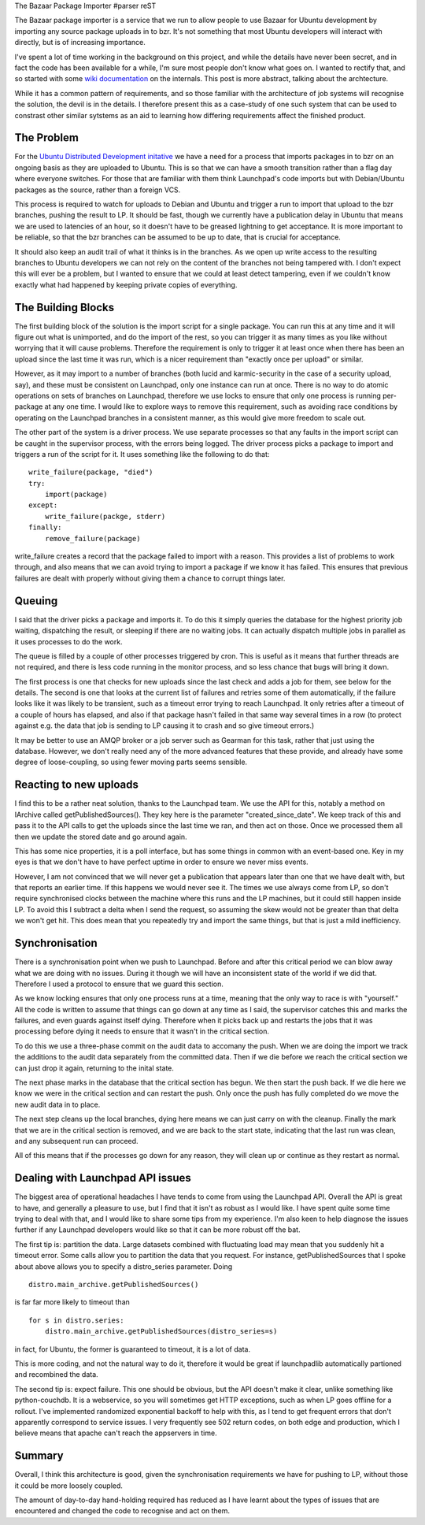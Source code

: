 The Bazaar Package Importer
#parser reST

The Bazaar package importer is a service that we run to allow people to use
Bazaar for Ubuntu development by importing any source package uploads in to
bzr. It's not something that most Ubuntu developers will interact with directly,
but is of increasing importance.

I've spent a lot of time working in the background on this project, and while
the details have never been secret, and in fact the code has been available
for a while, I'm sure most people don't know what goes on. I wanted to rectify
that, and so started with some `wiki documentation`_ on the internals. This post
is more abstract, talking about the archtecture.

While it has a common pattern of requirements, and so those familiar with
the architecture of job systems will recognise the solution, the devil is in the
details. I therefore present this as a case-study of one such system that can
be used to constrast other similar sytstems as an aid to learning how differing
requirements affect the finished product.

.. _wiki documentation: https://wiki.ubuntu.com/DistributedDevelopment/UnderTheHood

The Problem
-----------

For the `Ubuntu Distributed Development initative`_ we have a need for a
process that imports packages in to bzr on an ongoing basis as they are
uploaded to Ubuntu. This is so that we can have a smooth transition rather
than a flag day where everyone switches. For those that are familiar with
them think Launchpad's code imports but with Debian/Ubuntu packages as the
source, rather than a foreign VCS.

.. _Ubuntu Distributed Development initative: https://wiki.ubuntu.com/DistributedDevelopment

This process is required to watch for uploads to Debian and Ubuntu and trigger
a run to import that upload to the bzr branches, pushing the result to LP. It
should be fast, though we currently have a publication delay in Ubuntu that
means we are used to latencies of an hour, so it doesn't have to be greased
lightning to get acceptance. It is more important to be reliable, so that the
bzr branches can be assumed to be up to date, that is crucial for acceptance.

It should also keep an audit trail of what it thinks is in the branches. As
we open up write access to the resulting branches to Ubuntu developers we can
not rely on the content of the branches not being tampered with. I don't expect
this will ever be a problem, but I wanted to ensure that we could at least detect
tampering, even if we couldn't know exactly what had happened by keeping private
copies of everything.

The Building Blocks
-------------------

The first building block of the solution is the import script for a single package.
You can run this at any time and it will figure out what is unimported, and do
the import of the rest, so you can trigger it as many times as you like without
worrying that it will cause problems. Therefore the requirement is only to trigger
it at least once when there has been an upload since the last time it was run, which
is a nicer requirement than "exactly once per upload" or similar.

However, as it may import to a number of branches (both lucid and karmic-security
in the case of a security upload, say), and these must be consistent on Launchpad,
only one instance can run at once. There is no way to do atomic operations on sets
of branches on Launchpad, therefore we use locks to ensure that only one process
is running per-package at any one time. I would like to explore ways to remove this
requirement, such as avoiding race conditions by operating on the Launchpad branches
in a consistent manner, as this would give more freedom to scale out.

The other part of the system is a driver process. We use separate processes so that
any faults in the import script can be caught in the supervisor process, with the
errors being logged. The driver process picks a package to import and triggers a run
of the script for it. It uses something like the following to do that::

    write_failure(package, "died")
    try:
        import(package)
    except:
        write_failure(packge, stderr)
    finally:
        remove_failure(package)

write_failure creates a record that the package failed to import with a reason. This
provides a list of problems to work through, and also means that we can avoid trying
to import a package if we know it has failed. This ensures that previous failures are
dealt with properly without giving them a chance to corrupt things later.

Queuing
-------

I said that the driver picks a package and imports it. To do this it simply queries
the database for the highest priority job waiting, dispatching the result, or
sleeping if there are no waiting jobs. It can actually dispatch multiple jobs in
parallel as it uses processes to do the work.

The queue is filled by a couple of other processes triggered by cron. This is useful
as it means that further threads are not required, and there is less code running
in the monitor process, and so less chance that bugs will bring it down.

The first process is one that checks for new uploads since the last check and adds a
job for them, see below for the details. The second is one that looks at the current
list of failures and retries some of them automatically, if the failure looks like it
was likely to be transient, such as a timeout error trying to reach Launchpad. It
only retries after a timeout of a couple of hours has elapsed, and also if that package
hasn't failed in that same way several times in a row (to protect against e.g. the data
that job is sending to LP causing it to crash and so give timeout errors.)

It may be better to use an AMQP broker or a job server such as Gearman for this task,
rather that just using the database. However, we don't really need any of the more
advanced features that these provide, and already have some degree of loose-coupling,
so using fewer moving parts seems sensible.

Reacting to new uploads
-----------------------

I find this to be a rather neat solution, thanks to the Launchpad team. We use
the API for this, notably a method on IArchive called getPublishedSources().
They key here is the parameter "created_since_date". We keep track of this and
pass it to the API calls to get the uploads since the last time we ran, and
then act on those. Once we processed them all then we update the stored
date and go around again.

This has some nice properties, it is a poll interface, but has some things in
common with an event-based one. Key in my eyes is that we don't have to have
perfect uptime in order to ensure we never miss events.

However, I am not convinced that we will never get a publication that appears
later than one that we have dealt with, but that reports an earlier time.
If this happens we would never see it. The times we use always come from
LP, so don't require synchronised clocks between the machine where this
runs and the LP machines, but it could still happen inside LP.
To avoid this I subtract a delta when I send the request, so assuming
the skew would not be greater than that delta we won't get hit. This does
mean that you repeatedly try and import the same things, but that
is just a mild inefficiency.

Synchronisation
---------------

There is a synchronisation point when we push to Launchpad. Before and after
this critical period we can blow away what we are doing with no issues. During
it though we will have an inconsistent state of the world if we did that.
Therefore I used a protocol to ensure that we guard this section.

As we know locking ensures that only one process runs at a time, meaning that
the only way to race is with "yourself." All the code is written to assume
that things can go down at any time as I said, the supervisor catches this
and marks the failures, and even guards against itself dying. Therefore
when it picks back up and restarts the jobs that it was processing before
dying it needs to ensure that it wasn't in the critical section.

To do this we use a three-phase commit on the audit data to accomany the push.
When we are doing the import we track the additions to the audit data separately
from the committed data. Then if we die before we reach the critical section
we can just drop it again, returning to the inital state.

The next phase marks in the database that the critical section has begun. We then
start the push back. If we die here we know we were in the critical section and can
restart the push. Only once the push has fully completed do we move the new audit
data in to place.

The next step cleans up the local branches, dying here means we can just carry
on with the cleanup. Finally the mark that we are in the critical section is
removed, and we are back to the start state, indicating that the last run was
clean, and any subsequent run can proceed.

All of this means that if the processes go down for any reason, they will clean
up or continue as they restart as normal.

Dealing with Launchpad API issues
---------------------------------

The biggest area of operational headaches I have tends to come from using the
Launchpad API. Overall the API is great to have, and generally a pleasure to
use, but I find that it isn't as robust as I would like. I have spent quite
some time trying to deal with that, and I would like to share some tips from
my experience. I'm also keen to help diagnose the issues further if any Launchpad
developers would like so that it can be more robust off the bat.

The first tip is: partition the data. Large datasets combined with fluctuating
load may mean that you suddenly hit a timeout error. Some calls allow you to
partition the data that you request. For instance, getPublishedSources that
I spoke about above allows you to specify a distro_series parameter. Doing

::

      distro.main_archive.getPublishedSources()

is far far more likely to timeout than

::

     for s in distro.series:
         distro.main_archive.getPublishedSources(distro_series=s)

in fact, for Ubuntu, the former is guaranteed to timeout, it is a lot of data.

This is more coding, and not the natural way to do it, therefore it would be
great if launchpadlib automatically partioned and recombined the data.

The second tip is: expect failure. This one should be obvious, but the API doesn't
make it clear, unlike something like python-couchdb. It is a webservice, so you
will sometimes get HTTP exceptions, such as when LP goes offline for a rollout.
I've implemented randomized exponential backoff to help with this, as I tend
to get frequent errors that don't apparently correspond to service issues.
I very frequently see 502 return codes, on both edge and production, which I believe
means that apache can't reach the appservers in time.

Summary
-------

Overall, I think this architecture is good, given the synchronisation requirements
we have for pushing to LP, without those it could be more loosely coupled.

The amount of day-to-day hand-holding required has reduced as I have learnt about
the types of issues that are encountered and changed the code to recognise and act
on them.
